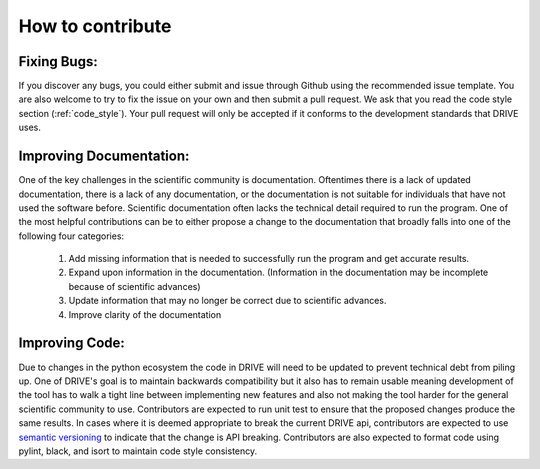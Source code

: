 How to contribute
=================

Fixing Bugs:
------------
If you discover any bugs, you could either submit and issue through Github using the recommended issue template. You are also welcome to try to fix the issue on your own and then submit a pull request. We ask that you read the code style section (:ref:`code_style`). Your pull request will only be accepted if it conforms to the development standards that DRIVE uses.

Improving Documentation:
------------------------
One of the key challenges in the scientific community is documentation. Oftentimes there is a lack of updated documentation, there is a lack of any documentation, or the documentation is not suitable for individuals that have not used the software before. Scientific documentation often lacks the technical detail required to run the program. One of the most helpful contributions can be to either propose a change to the documentation that broadly falls into one of the following four categories:

    1. Add missing information that is needed to successfully run the program and get accurate results.
    2. Expand upon information in the documentation. (Information in the documentation may be incomplete because of scientific advances) 
    3. Update information that may no longer be correct due to scientific advances. 
    4. Improve clarity of the documentation

Improving Code:
---------------
Due to changes in the python ecosystem the code in DRIVE will need to be updated to prevent technical debt from piling up. One of DRIVE's goal is to maintain backwards compatibility but it also has to remain usable meaning development of the tool has to walk a tight line between implementing new features and also not making the tool harder for the general scientific community to use. Contributors are expected to run unit test to ensure that the proposed changes produce the same results. In cases where it is deemed appropriate to break the current DRIVE api, contributors are expected to use `semantic versioning <https://semver.org/>`_ to indicate that the change is API breaking. Contributors are also expected to format code using pylint, black, and isort to maintain code style consistency. 